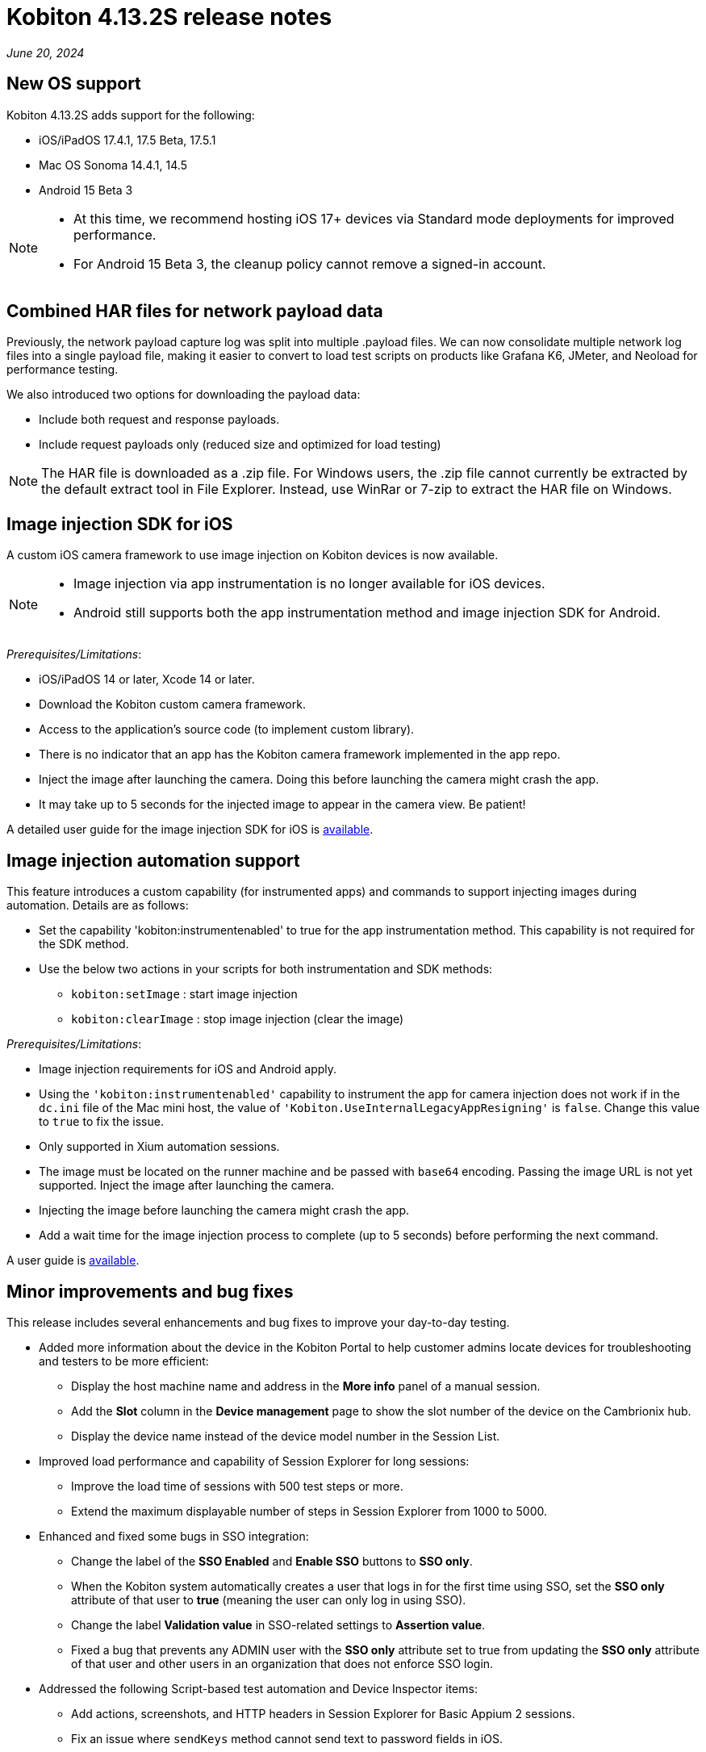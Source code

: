 = Kobiton 4.13.2S release notes
:navtitle: Kobiton 4.13.2S release notes

_June 20, 2024_

== New OS support

Kobiton 4.13.2S adds support for the following:

* iOS/iPadOS 17.4.1, 17.5 Beta, 17.5.1
* Mac OS Sonoma 14.4.1, 14.5
* Android 15 Beta 3

[NOTE]
====
* At this time, we recommend hosting iOS 17+ devices via Standard mode deployments for improved performance.
* For Android 15 Beta 3, the cleanup policy cannot remove a signed-in account.
====

== Combined HAR files for network payload data

Previously, the network payload capture log was split into multiple .payload files. We can now consolidate multiple network log files into a single payload file, making it easier to convert to load test scripts on products like Grafana K6, JMeter, and Neoload for performance testing.

We also introduced two options for downloading the payload data:

* Include both request and response payloads.
* Include request payloads only (reduced size and optimized for load testing)

NOTE: The HAR file is downloaded as a .zip file. For Windows users, the .zip file cannot currently be extracted by the default extract tool in File Explorer. Instead, use WinRar or 7-zip to extract the HAR file on Windows.

== Image injection SDK for iOS

A custom iOS camera framework to use image injection on Kobiton devices is now available.

[NOTE]
====

* Image injection via app instrumentation is no longer available for iOS devices.
* Android still supports both the app instrumentation method and image injection SDK for Android.

====

_Prerequisites/Limitations_:

* iOS/iPadOS 14 or later, Xcode 14 or later.
* Download the Kobiton custom camera framework.
* Access to the application’s source code (to implement custom library).
* There is no indicator that an app has the Kobiton camera framework implemented in the app repo.
* Inject the image after launching the camera. Doing this before launching the camera might crash the app.
* It may take up to 5 seconds for the injected image to appear in the camera view. Be patient!

A detailed user guide for the image injection SDK for iOS is xref:apps:image-injection-sdk/add-the-sdk-to-your-ios-app.adoc[available].

== Image injection automation support

This feature introduces a custom capability (for instrumented apps) and commands to support injecting images during automation. Details are as follows:

* Set the capability 'kobiton:instrumentenabled' to true for the app instrumentation method. This capability is not required for the SDK method.
* Use the below two actions in your scripts for both instrumentation and SDK methods:
** `kobiton:setImage` : start image injection
** `kobiton:clearImage` : stop image injection (clear the image)

_Prerequisites/Limitations_:

* Image injection requirements for iOS and Android apply.
* Using the `'kobiton:instrumentenabled'` capability to instrument the app for camera injection does not work if in the `dc.ini` file of the Mac mini host, the value of `'Kobiton.UseInternalLegacyAppResigning'` is `false`. Change this value to `true` to fix the issue.
* Only supported in Xium automation sessions.
* The image must be located on the runner machine and be passed with `base64` encoding. Passing the image URL is not yet supported. Inject the image after launching the camera.
* Injecting the image before launching the camera might crash the app.
* Add a wait time for the image injection process to complete (up to 5 seconds) before performing the next command.

A user guide is xref:automation-testing:scripting/add-image-injection-to-appium-script.adoc[available].

== Minor improvements and bug fixes

This release includes several enhancements and bug fixes to improve your day-to-day testing.

* Added more information about the device in the Kobiton Portal to help customer admins locate devices for troubleshooting and testers to be more efficient:
** Display the host machine name and address in the *More info* panel of a manual session.
** Add the *Slot* column in the *Device management* page to show the slot number of the device on the Cambrionix hub.
** Display the device name instead of the device model number in the Session List.

* Improved load performance and capability of Session Explorer for long sessions:
** Improve the load time of sessions with 500 test steps or more.
** Extend the maximum displayable number of steps in Session Explorer from 1000 to 5000.

* Enhanced and fixed some bugs in SSO integration:
** Change the label of the *SSO Enabled* and *Enable SSO* buttons to *SSO only*.
** When the Kobiton system automatically creates a user that logs in for the first time using SSO, set the *SSO only* attribute of that user to *true* (meaning the user can only log in using SSO).
** Change the label *Validation value* in SSO-related settings to *Assertion value*.
** Fixed a bug that prevents any ADMIN user with the *SSO only* attribute set to true from updating the *SSO only* attribute of that user and other users in an organization that does not enforce SSO login.

* Addressed the following Script-based test automation and Device Inspector items:
** Add actions, screenshots, and HTTP headers in Session Explorer for Basic Appium 2 sessions.
** Fix an issue where `sendKeys` method cannot send text to password fields in iOS.
** Fix an issue with Chrome WebView being returned instead of the desired application view in sessions with Android hybrid apps.
** Fix an issue with missing inspection data for a 4-5MB XML tree.
** Exclude some unused attributes in the XML of inspector data.
** Make the `deviceOrientation` desired capability work as intended in the automation session.
** Return `resourceId` in Device Inspector.
** New capability `'kobiton:xpath2'` to control the Xpath version used. (Use Xpath 2.0 when `true` ).
** Fixed the error `kAXErrorServerNotFound` that prevents the Device Inspector from finding elements. This fixes issues for both script-based automation and Passcode devices.
** Handle an issue with arguments wrapped in arrays when executing the automation script.
** Handle an issue retrieving element by Xpath in recent versions of Chrome driver.
** Implement capability `'Mobile:isKeyboardShown'`.
** Fix automation issues on iOS 17.4.1 devices.

* Other items addressed:
** Optimize gesture performance to execute faster and smoother.
** Update the *GigaCap* service to improve performance.
** Make the *download session video* button easier to see in the Session Overview.
** Network Payload Capture: implement retry logic for iOS devices for better stability.
** API v2: the endpoint Get applications on a device now returns apps installed from both the App Repo and the Device details screen.
** Allow `.zip` file created from Windows machine that has whitespace to be uploaded and used in the App Repository.
** Admin can now re-enable an inactive account using the *Enable* button on the User management page.
** Fix the Cleanup Policy to reset the device language to *English (US)* in some device models.

* Docs site updates. Check out our new xref:device-lab-management:index.adoc[Device Lab Management section] of our docs to assist our customer admins in maintaining their Kobiton system.